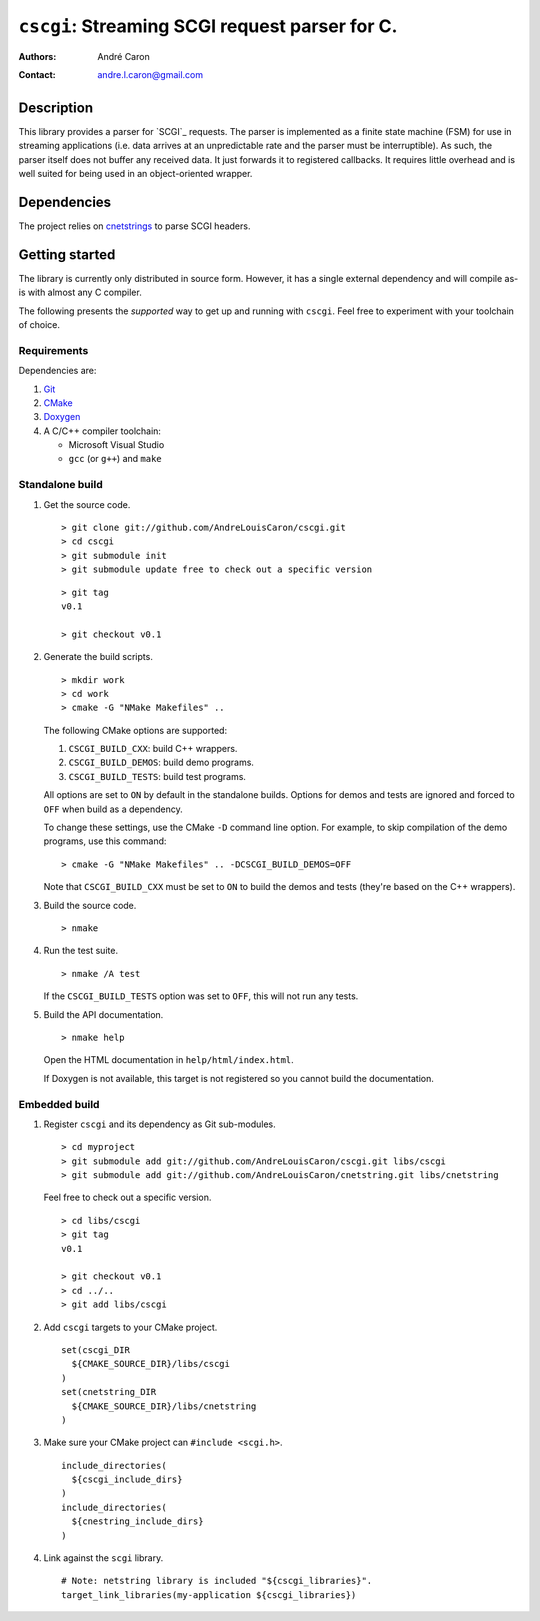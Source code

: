 ===================================================
  ``cscgi``: Streaming SCGI request parser for C.
===================================================
:authors:
   André Caron
:contact: andre.l.caron@gmail.com


Description
===========

This library provides a parser for `SCGI`_ requests.  The parser is implemented
as a finite state machine (FSM) for use in streaming applications (i.e. data
arrives at an unpredictable rate and the parser must be interruptible).  As
such, the parser itself does not buffer any received data.  It just forwards it
to registered callbacks.  It requires little overhead and is well suited for
being used in an object-oriented wrapper.


Dependencies
============

The project relies on `cnetstrings`_ to parse SCGI headers.

.. _`cnetstrings`: https://github.com/AndreLouisCaron/cnetstring


Getting started
===============

The library is currently only distributed in source form.  However, it has a
single external dependency and will compile as-is with almost any C compiler.

The following presents the *supported* way to get up and running with
``cscgi``.  Feel free to experiment with your toolchain of choice.

Requirements
------------

Dependencies are:

#. Git_
#. CMake_
#. Doxygen_
#. A C/C++ compiler toolchain:

   * Microsoft Visual Studio
   * ``gcc`` (or ``g++``) and ``make``

.. _Git: http://git-scm.com/
.. _CMake: http://www.cmake.org/
.. _Doxygen: http://www.stack.nl/~dimitri/doxygen/

Standalone build
----------------

#. Get the source code.

   ::

      > git clone git://github.com/AndreLouisCaron/cscgi.git
      > cd cscgi
      > git submodule init
      > git submodule update free to check out a specific version

   ::

      > git tag
      v0.1

      > git checkout v0.1

#. Generate the build scripts.

   ::

      > mkdir work
      > cd work
      > cmake -G "NMake Makefiles" ..

   The following CMake options are supported:

   #. ``CSCGI_BUILD_CXX``: build C++ wrappers.
   #. ``CSCGI_BUILD_DEMOS``: build demo programs.
   #. ``CSCGI_BUILD_TESTS``: build test programs.

   All options are set to ``ON`` by default in the standalone builds.  Options
   for demos and tests are ignored and forced to ``OFF`` when build as a
   dependency.

   To change these settings, use the CMake ``-D`` command line option.  For
   example, to skip compilation of the demo programs, use this command:

   ::

      > cmake -G "NMake Makefiles" .. -DCSCGI_BUILD_DEMOS=OFF

   Note that ``CSCGI_BUILD_CXX`` must be set to ``ON`` to build the demos and
   tests (they're based on the C++ wrappers).

#. Build the source code.

   ::

      > nmake

#. Run the test suite.

   ::

      > nmake /A test

   If the ``CSCGI_BUILD_TESTS`` option was set to ``OFF``, this will not
   run any tests.

#. Build the API documentation.

   ::

      > nmake help

   Open the HTML documentation in ``help/html/index.html``.

   If Doxygen is not available, this target is not registered so you cannot
   build the documentation.

Embedded build
--------------

#. Register ``cscgi`` and its dependency as Git sub-modules.

   ::

      > cd myproject
      > git submodule add git://github.com/AndreLouisCaron/cscgi.git libs/cscgi
      > git submodule add git://github.com/AndreLouisCaron/cnetstring.git libs/cnetstring

   Feel free to check out a specific version.

   ::

      > cd libs/cscgi
      > git tag
      v0.1

      > git checkout v0.1
      > cd ../..
      > git add libs/cscgi

#. Add ``cscgi`` targets to your CMake project.

   ::

      set(cscgi_DIR
        ${CMAKE_SOURCE_DIR}/libs/cscgi
      )
      set(cnetstring_DIR
        ${CMAKE_SOURCE_DIR}/libs/cnetstring
      )

#. Make sure your CMake project can ``#include <scgi.h>``.

   ::

      include_directories(
        ${cscgi_include_dirs}
      )
      include_directories(
        ${cnestring_include_dirs}
      )


#. Link against the ``scgi`` library.

   ::

      # Note: netstring library is included "${cscgi_libraries}".
      target_link_libraries(my-application ${cscgi_libraries})
